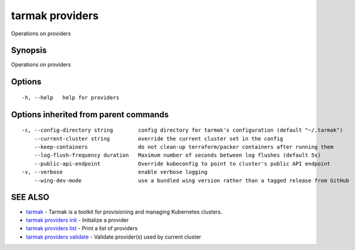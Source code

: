 .. _tarmak_providers:

tarmak providers
----------------

Operations on providers

Synopsis
~~~~~~~~


Operations on providers

Options
~~~~~~~

::

  -h, --help   help for providers

Options inherited from parent commands
~~~~~~~~~~~~~~~~~~~~~~~~~~~~~~~~~~~~~~

::

  -c, --config-directory string        config directory for tarmak's configuration (default "~/.tarmak")
      --current-cluster string         override the current cluster set in the config
      --keep-containers                do not clean-up terraform/packer containers after running them
      --log-flush-frequency duration   Maximum number of seconds between log flushes (default 5s)
      --public-api-endpoint            Override kubeconfig to point to cluster's public API endpoint
  -v, --verbose                        enable verbose logging
      --wing-dev-mode                  use a bundled wing version rather than a tagged release from GitHub

SEE ALSO
~~~~~~~~

* `tarmak <tarmak.html>`_ 	 - Tarmak is a toolkit for provisioning and managing Kubernetes clusters.
* `tarmak providers init <tarmak_providers_init.html>`_ 	 - Initialize a provider
* `tarmak providers list <tarmak_providers_list.html>`_ 	 - Print a list of providers
* `tarmak providers validate <tarmak_providers_validate.html>`_ 	 - Validate provider(s) used by current cluster

